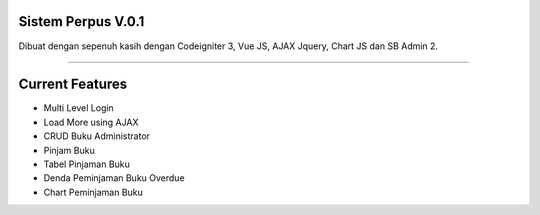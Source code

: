 ###################
Sistem Perpus V.0.1
###################

Dibuat dengan sepenuh kasih dengan Codeigniter 3, Vue JS, AJAX Jquery, Chart JS dan SB Admin 2.

*******************

###################
Current Features 
###################

-  Multi Level Login
-  Load More using AJAX
-  CRUD Buku Administrator
-  Pinjam Buku
-  Tabel Pinjaman Buku
-  Denda Peminjaman Buku Overdue
-  Chart Peminjaman Buku